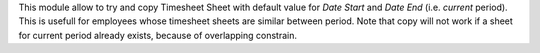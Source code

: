 
This module allow to try and copy Timesheet Sheet with default value for
*Date Start* and *Date End* (i.e. *current* period).
This is usefull for employees whose timesheet sheets are similar between
period. Note that copy will not work if a sheet for current period already
exists, because of overlapping constrain.

